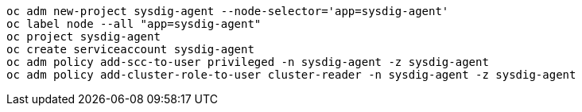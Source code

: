 
----
oc adm new-project sysdig-agent --node-selector='app=sysdig-agent'
oc label node --all "app=sysdig-agent"
oc project sysdig-agent
oc create serviceaccount sysdig-agent
oc adm policy add-scc-to-user privileged -n sysdig-agent -z sysdig-agent
oc adm policy add-cluster-role-to-user cluster-reader -n sysdig-agent -z sysdig-agent
----


